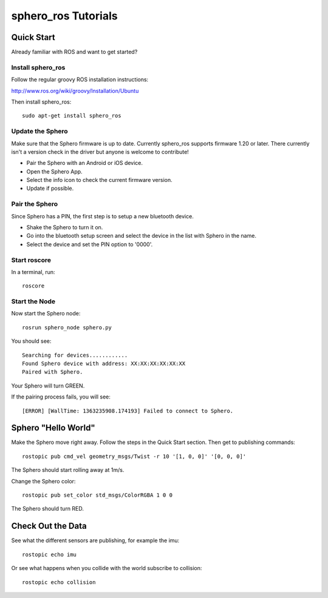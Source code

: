 sphero_ros Tutorials
====================

Quick Start
+++++++++++

Already familiar with ROS and want to get started?

Install sphero_ros
------------------

Follow the regular groovy ROS installation instructions:

http://www.ros.org/wiki/groovy/Installation/Ubuntu

Then install sphero_ros::

  sudo apt-get install sphero_ros                                                     
Update the Sphero
-----------------

Make sure that the Sphero firmware is up to date. Currently sphero_ros
supports firmware 1.20 or later. There currently isn't a version check
in the driver but anyone is welcome to contribute!

* Pair the Sphero with an Android or iOS device.
* Open the Sphero App.
* Select the info icon to check the current firmware version.
* Update if possible.

Pair the Sphero
---------------

Since Sphero has a PIN, the first step is to setup a new bluetooth
device.

* Shake the Sphero to turn it on.
* Go into the bluetooth setup screen and select the device in the list
  with Sphero in the name.
* Select the device and set the PIN option to '0000'.

Start roscore
-------------

In a terminal, run::

  roscore

Start the Node
--------------

Now start the Sphero node::

 rosrun sphero_node sphero.py

You should see::

 Searching for devices............                                                   
 Found Sphero device with address: XX:XX:XX:XX:XX:XX                                 
 Paired with Sphero.                                                                 

Your Sphero will turn GREEN.

If the pairing process fails, you will see::

 [ERROR] [WallTime: 1363235908.174193] Failed to connect to Sphero.   

Sphero "Hello World"
++++++++++++++++++++

Make the Sphero move right away. Follow the steps in the Quick Start
section. Then get to publishing commands::

  rostopic pub cmd_vel geometry_msgs/Twist -r 10 '[1, 0, 0]' '[0, 0, 0]'

The Sphero should start rolling away at 1m/s. 

Change the Sphero color::
  
  rostopic pub set_color std_msgs/ColorRGBA 1 0 0

The Sphero should turn RED. 

Check Out the Data
++++++++++++++++++

See what the different sensors are publishing, for example the imu::

  rostopic echo imu

Or see what happens when you collide with the world subscribe to
collision::

  rostopic echo collision
